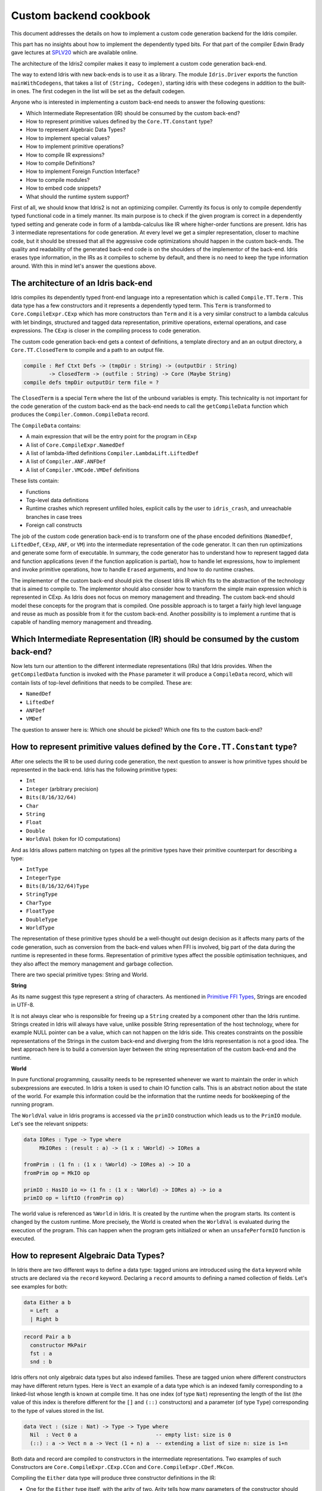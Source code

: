 Custom backend cookbook
=======================

This document addresses the details on how to implement a custom code generation
backend for the Idris compiler.

This part has no insights about how to implement the dependently typed bits.
For that part of the compiler Edwin Brady gave lectures at SPLV20_ which are
available online.

The architecture of the Idris2 compiler makes it easy to implement a custom code
generation back-end.

The way to extend Idris with new back-ends is to use it as a library.
The module ``Idris.Driver`` exports the function ``mainWithCodegens``,
that takes a list of ``(String, Codegen)``, starting idris with these codegens
in addition to the built-in ones.
The first codegen in the list will be set as the default codegen.

Anyone who is interested in implementing a custom back-end needs to answer the
following questions:

- Which Intermediate Representation (IR) should be consumed by the custom back-end?
- How to represent primitive values defined by the ``Core.TT.Constant`` type?
- How to represent Algebraic Data Types?
- How to implement special values?
- How to implement primitive operations?
- How to compile IR expressions?
- How to compile Definitions?
- How to implement Foreign Function Interface?
- How to compile modules?
- How to embed code snippets?
- What should the runtime system support?

First of all, we should know that Idris2 is not an optimizing compiler.
Currently its focus is only to compile dependently typed functional code
in a timely manner.
Its main purpose is to check if the given program is correct in a dependently
typed setting and generate code in form of a lambda-calculus like IR where
higher-order functions are present.
Idris has 3 intermediate representations for code generation.
At every level we get a simpler representation, closer to machine code, but it
should be stressed that all the aggressive code optimizations should happen in
the custom back-ends.
The quality and readability of the generated back-end code is on the shoulders
of the implementor of the back-end. Idris erases type information, in the IRs as
it compiles to scheme by default, and there is no need to keep the type
information around.
With this in mind let's answer the questions above.

The architecture of an Idris back-end
-------------------------------------

Idris compiles its dependently typed front-end language into a representation
which is called ``Compile.TT.Term`` .
This data type has a few constructors and it represents a dependently typed
term.
This ``Term`` is transformed to ``Core.CompileExpr.CExp`` which has more
constructors than ``Term`` and it is a very similar construct to a lambda
calculus with let bindings, structured and tagged data representation,
primitive operations, external operations, and case expressions.
The ``CExp`` is closer in the compiling process to code generation.

The custom code generation back-end gets
a context of definitions,
a template directory and an an output directory,
a ``Core.TT.ClosedTerm`` to compile and a path to an output file.

.. code-block:: idris

   compile : Ref Ctxt Defs -> (tmpDir : String) -> (outputDir : String)
           -> ClosedTerm -> (outfile : String) -> Core (Maybe String)
   compile defs tmpDir outputDir term file = ?

The ``ClosedTerm`` is a special ``Term`` where the list of the unbound
variables is empty.
This technicality is not important for the code generation of the custom
back-end as the back-end needs to call the ``getCompileData`` function
which produces the ``Compiler.Common.CompileData`` record.

The ``CompileData`` contains:

- A main expression that will be the entry point for the program in ``CExp``
- A list of ``Core.CompileExpr.NamedDef``
- A list of lambda-lifted definitions ``Compiler.LambdaLift.LiftedDef``
- A list of ``Compiler.ANF.ANFDef``
- A list of ``Compiler.VMCode.VMDef`` definitions

These lists contain:

- Functions
- Top-level data definitions
- Runtime crashes which represent unfilled holes,
  explicit calls by the user to ``idris_crash``,
  and unreachable branches in case trees
- Foreign call constructs

The job of the custom code generation back-end is to transform one of the phase
encoded definitions (``NamedDef``, ``LiftedDef``, ``CExp``, ``ANF``, or ``VM``)
into the intermediate representation of the code generator.
It can then run optimizations and generate some form of executable.
In summary, the code generator has to understand how to represent tagged data
and function applications (even if the function application is partial), how
to handle let expressions, how to implement and invoke primitive operations,
how to handle ``Erased`` arguments, and how to do runtime crashes.

The implementor of the custom back-end should pick the closest Idris IR which
fits to the abstraction of the technology that is aimed to compile to.
The implementor should also consider how to transform the simple main expression
which is represented in CExp.
As Idris does not focus on memory management and threading. The custom back-end
should model these concepts for the program that is compiled.
One possible approach is to target a fairly high level language and reuse as
much as possible from it for the custom back-end.
Another possibility is to implement a runtime that is capable of handling memory
management and threading.

Which Intermediate Representation (IR) should be consumed by the custom back-end?
---------------------------------------------------------------------------------

Now lets turn our attention to the different intermediate representations (IRs)
that Idris provides.
When the ``getCompiledData`` function is invoked with the ``Phase`` parameter
it will produce a ``CompileData`` record, which will contain lists of top-level
definitions that needs to be compiled. These are:

- ``NamedDef``
- ``LiftedDef``
- ``ANFDef``
- ``VMDef``

The question to answer here is: Which one should be picked?
Which one fits to the custom back-end?

How to represent primitive values defined by the ``Core.TT.Constant`` type?
---------------------------------------------------------------------------

After one selects the IR to be used during code generation, the next question
to answer is how primitive types should be represented in the back-end.
Idris has the following primitive types:

- ``Int``
- ``Integer`` (arbitrary precision)
- ``Bits(8/16/32/64)``
- ``Char``
- ``String``
- ``Float``
- ``Double``
- ``WorldVal`` (token for IO computations)

And as Idris allows pattern matching on types all the primitive types have
their primitive counterpart for describing a type:

- ``IntType``
- ``IntegerType``
- ``Bits(8/16/32/64)Type``
- ``StringType``
- ``CharType``
- ``FloatType``
- ``DoubleType``
- ``WorldType``

The representation of these primitive types should be a well-thought out
design decision as it affects many parts of the code generation, such as
conversion from the back-end values when FFI is involved, big part of the
data during the runtime is represented in these forms.
Representation of primitive types affect the possible optimisation techniques,
and they also affect the memory management and garbage collection.

There are two special primitive types: String and World.

**String**

As its name suggest this type represent a string of characters. As mentioned in
`Primitive FFI Types <https://idris2.readthedocs.io/en/latest/ffi/ffi.html#primitive-ffi-types>`_,
Strings are encoded in UTF-8.

It is not always clear who is responsible for freeing up a ``String`` created by
a component other than the Idris runtime. Strings created in Idris will
always have value, unlike possible String representation of the host technology,
where for example NULL pointer can be a value, which can not happen on the Idris side.
This creates constraints on the possible representations of the Strings in the
custom back-end and diverging from the Idris representation is not a good idea.
The best approach here is to build a conversion layer between the string
representation of the custom back-end and the runtime.

**World**

In pure functional programming, causality needs to be represented whenever we
want to maintain the order in which subexpressions are executed.
In Idris a token is used to chain IO function calls.
This is an abstract notion about the state of the world. For example this
information could be the information that the runtime needs for bookkeeping
of the running program.

The ``WorldVal`` value in Idris programs is accessed via the ``primIO``
construction which leads us to the ``PrimIO`` module.
Let's see the relevant snippets:

.. code-block:: idris

   data IORes : Type -> Type where
        MkIORes : (result : a) -> (1 x : %World) -> IORes a

   fromPrim : (1 fn : (1 x : %World) -> IORes a) -> IO a
   fromPrim op = MkIO op

   primIO : HasIO io => (1 fn : (1 x : %World) -> IORes a) -> io a
   primIO op = liftIO (fromPrim op)

The world value is referenced as ``%World`` in Idris.
It is created by the runtime when the program starts.
Its content is changed by the custom runtime.
More precisely, the World is created when the ``WorldVal`` is evaluated during
the execution of the program.
This can happen when the program gets initialized or when an ``unsafePerformIO``
function is executed.

How to represent Algebraic Data Types?
--------------------------------------

In Idris there are two different ways to define a data type: tagged unions are
introduced using the ``data`` keyword while structs are declared via the
``record`` keyword.
Declaring a ``record`` amounts to defining a named collection of fields.
Let's see examples for both:

.. code-block:: idris

   data Either a b
     = Left  a
     | Right b

.. code-block:: idris

   record Pair a b
     constructor MkPair
     fst : a
     snd : b

Idris offers not only algebraic data types but also indexed families. These
are tagged union where different constructors may have different return types.
Here is ``Vect`` an example of a data type which is an indexed family
corresponding to a linked-list whose length is known at compile time.
It has one index (of type ``Nat``) representing the length of the list (the
value of this index is therefore different for the ``[]`` and ``(::)``
constructors) and a parameter (of type ``Type``) corresponding to the type
of values stored in the list.

.. code-block:: idris

   data Vect : (size : Nat) -> Type -> Type where
     Nil  : Vect 0 a                         -- empty list: size is 0
     (::) : a -> Vect n a -> Vect (1 + n) a  -- extending a list of size n: size is 1+n

Both data and record are compiled to constructors in the intermediate
representations. Two examples of such Constructors are
``Core.CompileExpr.CExp.CCon`` and ``Core.CompileExpr.CDef.MkCon``.

Compiling the ``Either`` data type will produce three constructor definitions
in the IR:

- One for the ``Either`` type itself, with the arity of two.
  Arity tells how many parameters of the constructor should have.
  Two is reasonable in this case as the original Idris ``Either`` type has
  two parameters.
- One for the ``Left`` constructor with arity of three.
  Three may be surprising, as the constructor only has one argument in Idris,
  but we should keep in mind the type parameters for the data type too.
- One for the ``Right`` constructor with arity of three.

In the IR constructors have unique names. For efficiency reasons,
Idris assigns a unique integer tag to each data constructors so that constructor
matching is reduced to comparisons of integers instead of strings.
In the ``Either`` example above ``Left`` gets tag 0 and ``Right`` gets tag 1.

Constructors can be considered structured information: a name
together with parameters.
The custom back-end needs to decide how to represent such data.
For example using ``Dict`` in Python, ``JSON`` in JavaScript, etc.
The most important aspect to consider is that these structured values
are heap related values, which should be created and stored dynamically.
If there is an easy way to map in the host technology, the memory management
for these values could be inherited. If not, then the host technology is
responsible for implementing an appropriate memory management.
For example ``RefC`` is a C backend that implements its own memory management
based on reference counting.

How to implement special values?
--------------------------------

Apart from the data constructors there are two special kind of values present
in the Idris IRs: type constructors and ``Erased``.

Type constructors
~~~~~~~~~~~~~~~~~

Type and data constructors that are not relevant for the program's runtime
behaviour may be used at compile butand will be erased from the intermediate
representation.

However some type constructors need to be kept around even at runtime
because pattern matching on types is allowed in Idris:

.. code-block:: idris

   notId : {a : Type} -> a -> a
   notId {a=Int} x = x + 1
   notId x = x

Here we can pattern match on ``a`` and ensure that ``notId`` behaves differently
on ``Int`` than all the other types.
This will generate an IR that will contain a ``Case`` expression with two
branches:
one ``Alt`` matching on the ``Int`` type constructor
and a default for the non-``Int`` matching part of the ``notId`` function.

This is not that special: ``Type`` is a bit like an infinite data type that
contains all of the types a user may ever declare or use.
This can be handled in the back-end and host language using the same mechanisms
that were mobilised to deal with data constructors.
The reason for using the same approach is that in dependently typed languages,
the same language is used to form both type and value level expressions.
Compilation of type level terms will be the same as that of value level terms.
This is one of the things that make dependently typed abstraction elegant.

``Erased``
~~~~~~~~~~

The other kind of special value is ``Erased``.
This is generated by the Idris compiler and part of the IR if the original value
is only needed during the type elaboration process. For example:

.. code-block:: idris

   data Subset : (type : Type)
              -> (pred : type -> Type)
              -> Type
     where
       Element : (value : type)
              -> (0 prf : pred value)
              -> Subset type pred

Because ``prf`` has quantity ``0``, it is guaranteed to be erased during
compilation and thus not present at runtime.
Therefore ``prf`` will be represented as ``Erased`` in the IR.
The custom back-end needs to represent this value too as any other data value,
as it could occur in place of normal values.
The simplest approach is to implement it as a special data constructor and let
the host technology provided optimizations take care of its removal.

How to implement primitive operations?
--------------------------------------

Primitive operations are defined in the module ``Core.TT.PrimFn``.
The constructors of this data type represent the primitive operations that
the custom back-end needs to implement.
These primitive operations can be grouped as:

- Arithmetic operations (``Add``, ``Sub``, ``Mul``, ``Div``, ``Mod``, ``Neg``)
- Bit operations (``ShiftL``, ``ShiftR``, ``BAnd``, ``BOr``, ``BXor``)
- Comparison operations (``LT``, ``LTE``, ``EQ``, ``GTE``, ``GT``)
- String operations
  (``Length``, ``Head``, ``Tail``, ``Index``, ``Cons``, ``Append``,
  ``Reverse``, ``Substr``)
- Double precision floating point operations
  (``Exp``, ``Log``, ``Sin``, ``Cos``, ``Tan``, ``ASin``, ``ACos``, ``ATan``,
  ``Sqrt``, ``Floor``, ``Ceiling``)
- Casting of numeric and string values
- An unsafe  cast operation ``BelieveMe``
- A ``Crash`` operation taking a type and a string and creating a value at that
  type by raising an error.

BelieveMe
~~~~~~~~~

The primitive ``believe_me`` is an unsafe cast that allows users to bypass the
typechecker when they know something to be true even though it cannot be proven.

For instance, assuming that Idris' primitives are correctly implemented, it
should be true that if a boolean equality test on two ``Int`` ``i`` and ``j``
returns ``True`` then ``i`` and ``j`` are equal.
Such a theorem can be implemented by using ``believe_me`` to caset ``Refl``
(the constructor for proofs of a propositional equality) from ``i === i`` to
``i === j``. In this case, it should be safe to implement

Boxing
~~~~~~

Idris assumes that the back-end representation of the data is not strongly typed
and that all the data type have the same kind of representation.
This could introduce a constraint on the representation of the primitives and
constructor represented data types.
One possible solution is that the custom back-end should represent primitive
data types the same way it does constructors, using special tags.
This is called boxing.

Official backends represent primitive data types as boxed ones.
- RefC: Boxes the primitives, which makes them easy to put on the heap.
- Scheme: Prints the values that are a ``Constant`` as Scheme literals.

How to compile top-level definitions?
-------------------------------------

As mentioned earlier, Idris has 4 different IRs that are available in
the ``CompileData`` record: ``Named``, ``LambdaLifted``, ``ANF``, and ``VMDef``.
When assembling the ``CompileData`` we have to tell the Idris compiler which
level we are interested in.
The ``CompileData`` contains lists of definitions that can be considered as top
level definitions that the custom back-end need to generate functions for.

There are four types of top-level definitions that the code generation back-end
needs to support:

- Function
- Constructor
- Foreign call
- Error

**Function** contains a lambda calculus like expression.

**Constructor** represents a data or a type constructor, and it should
be implemented as a function creating the corresponding data structure
in the custom back-end.

A top-level **foreign call** defines an entry point for calling functions
implemented outside the Idris program under compilation.
The Foreign construction contains a list of Strings which are the snippets
defined by the programmer, the type of the arguments and the return type of
the foreign function. The custom back-end should generate a wrapper function.
More on this on the 'How to do do FFI' section.

A top-level **error** definition represents holes in Idris programs, uses of
``idris_crash``, or unreachable branches in a case tree.
Users may want to execute incomplete programs for testing purposes which is
fine as long as we never actually need the value of any of the holes.
Library writers may want to raise an exception if an unrecoverable error has
happened.
Finally, Idris compiles the unreachable branches of a case tree to runtime
error as it is dead code anyway.


How to compile IR expressions?
------------------------------

The custom back-end should decide which intermediate representation
is used as a starting point. The result of the transformation should be
expressions and functions of the host technology.

Definitions in ``ANF`` and ``Lifted`` are represented as a tree like expression,
where control flow is based on the ``Let`` and ``Case`` expressions.

Case expressions
~~~~~~~~~~~~~~~~

There are two types of case expressions,
one for matching and branching on primitive values such as ``Int``,
and the second one is matching and branching on constructor values.
The two types of case expressions will have two different representation for
alternatives of the cases. These are ``ConstCase`` (for matching on constant
values) and ``ConCase`` (for matching on constructors).

Matching on constructors can be implemented as matching on their tags or,
less efficiently, as matching on the name of the constructor. In both cases
a match should bind the values of the constructor's arguments to variables
in the body of the matching branch.
This can be implemented in various ways depending on the host technology:
switch expressions, case with pattern matching, or if-then-else chains.

When pattern matching binds variables, the number of arguments can be different
from the arity of the constructor defined in top-level definitions and in
``GlobalDef``. This is because all the arguments are kept around at typechecking
time, but the code generator for the case tree removes the ones which are marked
as erased. The code generator of the custom back-end also needs to remove the
erased arguments in the constructor implementation.
In ``GlobalDef``, ``eraseArg`` contains this information, which can be used to
extract the number of arguments which needs to be kept around.


Creating values
~~~~~~~~~~~~~~~

Values can be created in two ways.

If the value is a primitive value, it will be handed to the back-end as
a ``PrimVal``. It should be compiled to a constant in the host language
following the  design decisions made in
the 'How to represent primitive values?' section.

If it is a structured value (i.e. a ``Con``) it should be compiled to a function
in the host language which creates a dynamic value. Design decisions made for
'How to represent constructor values?' is going to have effect here.

Function calls
~~~~~~~~~~~~~~

There are four types of function calls:
- Saturated function calls (all the arguments are there)
- Under-applied function calls (some arguments are missing)
- Primitive function calls (necessarily saturated, ``PrimFn`` constructor)
- Foreign Function calls (referred to by its name)

The ``ANF`` and ``Lifted`` intermediate representations support under-applied
function calls (using the ``UnderApp`` constructor in both IR).
The custom back-end needs to support partial application of functions and
creating closures in the host technology.
This is not a problem with back-ends like Scheme where we get the partial
application of a function for free.
But if the host language does not have this tool in its toolbox, the custom
back-end needs to simulate closures.
One possible solution is to manufacture a closure as a special object storing
the function and the values it is currently applied to and wait until all the
necessary arguments have been received before evaluating it.
The same approach is needed if the ``VMCode`` IR was chosen for code generation.

Let bindings
~~~~~~~~~~~~

Both the ``ANF`` and ``Lifted`` intermediate representations have a
``Let`` construct that lets users assign values to local variables.
These two IRs differ in their representation of bound variables.

``Lifted`` is a type family indexed by the ``List Name`` of local variables
in scope. A variable is represented using ``LLocal``, a constructor that
stores a ``Nat`` together with a proof that it points to a valid name in
the local scope.

``ANF`` is a lower level representation where this kind of guarantees are not
present anymore. A local variable is represented using the ``AV`` constructor
which stores an ``AVar`` whose definition we include below.
The ``ALocal`` constructor stores an ``Int`` that corresponds to the ``Nat``
we would have seen in ``Lifted``.
The ``ANull`` constructor refers to an erased variable and its representation
in the host language will depend on the design choices made in
the 'How to represent ``Erased`` values' section.

.. .code-block:: idri
  data AVar : Type where
     ALocal : Int -> AVar
     ANull : AVar

VMDef specificities
~~~~~~~~~~~~~~~~~~~

``VMDef`` is meant to be the closest IR to machine code.
In ``VMDef``, all the definitions have been compiled to instructions for a small
virtual machine with registers and closures.

Instead of ``Let`` expressions, there only are ``ASSIGN`` statements
at this level.

Instead of ``Case`` expressions binding variables when they successfully match
on a data constructor, ``CASE`` picks a branch based on the constructor itself.
An extra operation called ``PROJECT`` is introduced to explicitly extract a
constructor's argument based on their position.

There are no ``App`` or ``UnderApp``. Both are replaced by ``APPLY`` which
applies only one value and creates a closure from the application. For erased
values the operation ``NULL`` assigns an empty/null value for the register.

How to implement the Foreign Function Interface?
------------------------------------------------

The Foreign Function Interface (FFI) plays a big role in running Idris programs.
The primitive operations which are mentioned above are functions for
manipulating values and those functions aren't meant for complex interaction
with the runtime system.
Many of the primitive types can be thought of as abstract types provided via
``external`` and foreign functions to manipulate them.

The responsibility of the custom back-end and the host technology is
to represent these computations the operationally correct way.
The design decisions with respect to representing primitive types in the host
technology will inevitably have effects on the design of the FFI.

Foreign Types
~~~~~~~~~~~~~

Originally Idris had an official back-end implementation in C. Even though
this has changed, the names in the types for the FFI kept their C prefix.
The ``Core.CompileExpr.CFType`` contains the following definitions, many of
them one-to-one mapping from the corresponding primitive type, but some of
them needs explanation.

The foreign types are:

- ``CFUnit``
- ``CFInt``
- ``CFUnsigned(8/16/32/64)``
- ``CFString``
- ``CFFloat``
- ``CFDouble``
- ``CFChar``
- ``CFFun`` of type  ``CFType -> CFType -> CFType``
  Callbacks can be registered in the host technology via parameters that have
  CFFun type. The back-end should be able to handle functions that are
  defined in Idris side and compiled to the host technology. If the custom
  back-end supports higher order functions then it should
  be used to implement the support for this kind of FFI type.
- ``CFIORes`` of type ``CFType -> CFType``
  Any ``PrimIO`` defined computation will have this extra layer.
  Pure functions shouldn't have any observable IO effect on the program state
  in the host technology implemented runtime.
  NOTE: ``IORes`` is also used when callback functions are registered in the
  host technology.
- ``CFWorld``
  Represents the current state of the world. This should refer to a token that
  is passed around between function calls.
  The implementation of the World value should contain back-end
  specific values and information about the state of the Idris runtime.
- ``CFStruct`` of type ``String -> List (String, CFType) -> CFType`` is the
  foreign type associated with the ``System.FFI.Struct``.
  It represents a C like structure in the custom back-end.
  ``prim__getField`` and ``prim__setField`` primitives should be implemented
  to support this CFType.
- ``CFUser`` of type ``Name -> List CFType -> CFType``
  Types defined with [external] are represented with ``CFUser``. For example
  ``data MyType : Type where [external]`` will be represented as
  ``CFUser Module.MyType []``
- ``CFBuffer``
  Foreign type defined for ``Data.Buffer``.
  Although this is an external type, Idris builds on a random access buffer.
- ``CFPtr`` The ``Ptr t`` and ``AnyPtr`` are compiled to ``CFPtr``
  Any complex structured data that can not be represented as a simple primitive
  can use this CFPtr to keep track where the value is used.
  In Idris ``Ptr t`` is defined as external type.
- ``CFGCPtr`` The ``GCPtr t`` and ``GCAnyPtr`` are compiled to ``CFGCPtr``.
  ``GCPtr`` is inferred from a Ptr value calling the ``onCollect`` function and
  has a special property. The ``onCollect`` attaches a finalizer for the pointer
  which should run when the pointer is freed.

Examples
~~~~~~~~

Let's step back and look into how this is represented at the Idris source level.
The simplest form of a definition involving the FFI a function definition with
a ``%foreign`` pragma. The pragma is passed a list of strings corresponding to
a mapping from backends to names for the foreign calls. For instance:

.. .code-block:: idris

  %foreign "C:add,libsmallc"
  prim__add : Int -> Int -> Int

this function should be translated by the C back end as a call to the ``add``
function defined in the ``smallc.c`` file. In the FFI, ``Int`` is translated to
``CFInt``. The back-end assumes that the data representation specified in the
library file correspond to that of normal Idris values.

We can also define ``external`` types like in the following examples:

.. .code-block:: idris

  data ThreadID : Type where [external]

  %foreign "scheme:blodwen-thread"
  prim__fork : (1 prog : PrimIO ()) -> PrimIO ThreadID

Here ``ThreadID`` is defined as an external type and this type will be
represented as ``CFUser "ThreadID" []`` internally. The value which is
created by the scheme runtime will be considered as a black box.

The type of ``prim__fork``, once translated as a foreign type, is
``[%World -> IORes Unit, %World] -> IORes Main.ThreadID``
Here we see that the ``%World`` is added to the IO computations.
The ``%World`` parameter is always the last in the argument list.

For the FFI functions, the type information and the user defined string can
be found in the top-level definitions.
The custom back-end should use the definitions to generate wrapper code,
which should convert the types that are described by the ``CFType`` to the
types that the function in the ``%foreign`` directive needs..

How to compile modules?
-----------------------

The Idris compiler generates intermediate files for modules, the content of
the files are neither part of ``Lifted``, ``ANF``, nor ``VMCode``.
Because of this, when the compilation pipeline enters the stage of code
generation, all the information will be in one instance of the ``CompileData``
record and the custom code generator back-end can process them as it would
see the whole program.

The custom back-end has the option to introduce some hierarchy for the functions
in different namespaces and organize some module structure to let the host
technology process the bits and pieces in different sized chunks.
However, this feature is not in the scope of the Idris compiler.

It is worth noting that modules can be mutually recursive in Idris.
So a direct compilation of Idris modules to modules in the host language
may be unsuccessful.

How to embed code snippets?
---------------------------

A possible motivation for implementing a custom back-end for Idris is to
generate code that is meant to be used in a larger project. This project
may be bound to another language that has many useful librarie  but could
benefit from relying on Idris' strong type system in places.

When writing a code generator for this purpose, the interoperability of the
host technology and Idris based on the Foreign Interface can be inconvenient.
In this situation, the need to embed code of the host technology arises
naturally. Elaboration can be an answer for that.

Elaboration is a typechecking time code generation technique.
It relies on the ``Elab`` monad to write scripts that can interact with the
typechecking machinery to generate Idris code in ``Core.TT``.

When code snippets need to be embedded a custom library should be provided
with the custom back-end to turn the valid code snippets into their
representation in ``Core.TT``.

What should the runtime system support?
---------------------------------------

As a summary, a custom back-end for the Idris compiler should create an environment
in the host technology that is able to run Idris programs. As Idris is part of
the family of functional programming languages, its computation model is based
on graph reduction. Programs represented as simple graphs in the memory are based
on the closure creation mechanism during evaluation. Closure creation exist even
on the lowest levels of IRs. For that reason any runtime in
any host technology needs to support some kind of representation of closures
and be able to store them on the heap, thus the responsibility of memory management
falls on the lap of the implementor of the custom back-end. If the host technology
has memory management, the problem is not difficult. It is also likely
that storing closures can be easily implemented via the tools of the host technology.

Although it is not clear how much functionality a back-end should support.
Tools from the Scheme back-end are brought into the Idris world via external types and primitive operations
around them. This is a good practice and gives the community the ability to focus on
the implementation of a quick compiler for a dependently typed language.
One of these hidden features is the concurrency primitives. These are part of the
different libraries that could be part of the compiler or part of the
contribution package. If the threading model is different for the host technology
that the Idris default back-end inherits currently from the Scheme technology it could be a bigger
piece of work.

IO in Idris is implemented using an abstract ``%World`` value, which serves as token for
functions that operate interactively with the World through simple calls to the
underlying runtime system. The entry point of the program is the main function, which
has the type of the IO unit, such as ``main : IO ()``. This means that every
program which runs, starts its part of some IO computation. Under the hood this is
implemented via the creation of the ``%World`` abstract value, and invoking the main
function, which is compiled to pass the abstract %World value for IO related
foreign or external operations.

There is an operation called ``unsafePerformIO`` in the ``PrimIO`` module.
The type signature of ``unsafePerformIO`` tells us that it is capable of
evaluating an ``IO`` computation in a pure context.
Under the hood it is run in exactly the same way the ``main`` function is.
It manufactures a fresh ``%World`` token and passes it to the ``IO`` computations.
This leads to a design decision: How to
represent the state of the World, and how to
represent the world that is instantiated for the sake of the ``unsafePerformIO`` operation via the
``unsafeCreateWorld``? Both the mechanisms of ``main`` and ``unsafeCreateWorld``
use the ``%MkWorld`` constructor, which will be compiled to ``WorldVal`` and
its type to ``WorldType``, which means the implementation of the runtime
is responsible for creating the abstraction around the World. Implementation of an
abstract World value could be based on a singleton pattern, where we can have
just one world, or we could have more than one world, resulting in parallel
universes for ``unsafePerformIO``.

.. _SPLV20: https://www.youtube.com/playlist?list=PLmYPUe8PWHKqBRJfwBr4qga7WIs7r60Ql
.. _Elaboration: https://github.com/stefan-hoeck/idris2-elab-util/blob/main/src/Doc/Index.md
